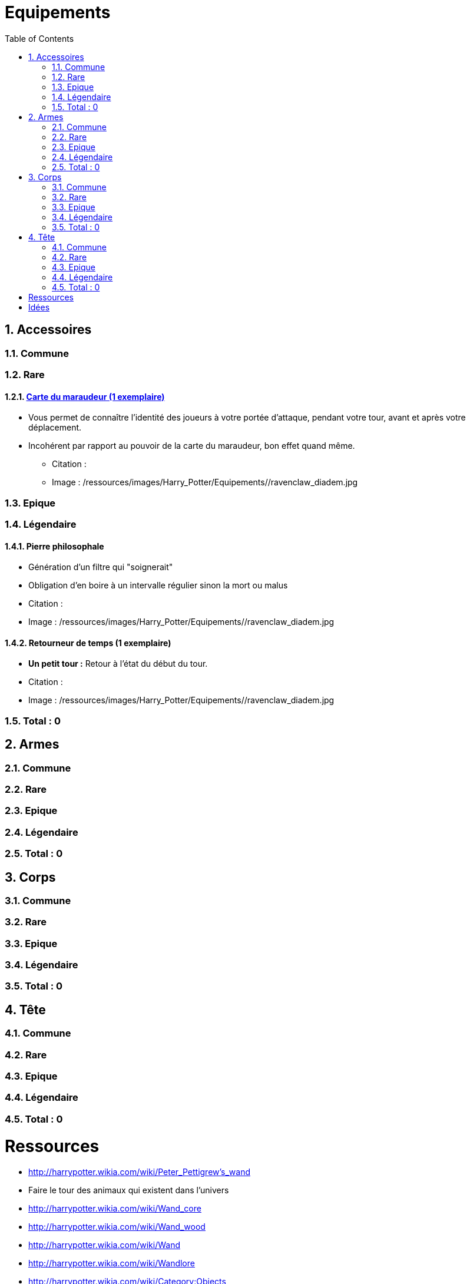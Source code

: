 :experimental:
:source-highlighter: pygments
:data-uri:
:icons: font

:toc:
:numbered:

:equipementsdir: /ressources/images/Harry_Potter/Equipements/

= Equipements

== Accessoires

=== Commune

=== Rare

==== http://harrypotter.wikia.com/wiki/Marauder%27s_Map[Carte du maraudeur (1 exemplaire)]

** Vous permet de connaître l'identité des joueurs à votre portée d'attaque, pendant votre tour, avant et après votre déplacement.
** Incohérent par rapport au pouvoir de la carte du maraudeur, bon effet quand même.

* Citation :
* Image : {equipementsdir}/ravenclaw_diadem.jpg

=== Epique

=== Légendaire

==== Pierre philosophale

* Génération d'un filtre qui "soignerait"
* Obligation d'en boire à un intervalle régulier sinon la mort ou malus

* Citation :
* Image : {equipementsdir}/ravenclaw_diadem.jpg


==== Retourneur de temps (1 exemplaire)

* *Un petit tour :* Retour à l'état du début du tour.

* Citation :
* Image : {equipementsdir}/ravenclaw_diadem.jpg

=== Total : 0

== Armes

=== Commune

=== Rare

=== Epique

=== Légendaire

=== Total : 0

== Corps

=== Commune

=== Rare

=== Epique

=== Légendaire

=== Total : 0

== Tête

=== Commune

=== Rare

=== Epique

=== Légendaire

=== Total : 0

= Ressources

* http://harrypotter.wikia.com/wiki/Peter_Pettigrew's_wand
* Faire le tour des animaux qui existent dans l'univers
* http://harrypotter.wikia.com/wiki/Wand_core
* http://harrypotter.wikia.com/wiki/Wand_wood
* http://harrypotter.wikia.com/wiki/Wand
* http://harrypotter.wikia.com/wiki/Wandlore
* http://harrypotter.wikia.com/wiki/Category:Objects

* http://harrypotter.wikia.com/wiki/Dragon-skin_coat

* Set : http://harrypotter.wikia.com/wiki/Jinx-Off

* Tête
** http://harrypotter.wikia.com/wiki/Earmuffs

= Idées
